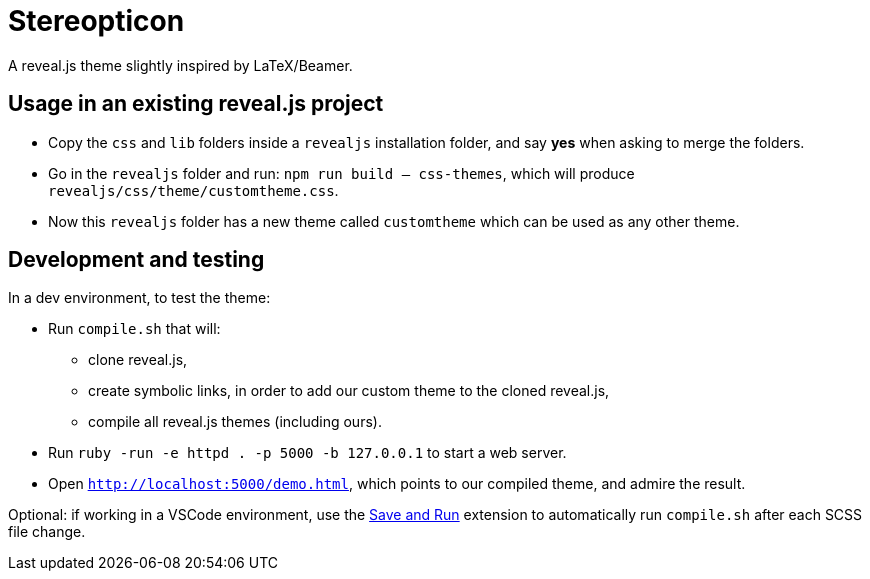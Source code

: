= Stereopticon

A reveal.js theme slightly inspired by LaTeX/Beamer.

// TODO add screenshots

== Usage in an existing reveal.js project

- Copy the `css` and `lib` folders inside a `revealjs` installation folder, and say *yes* when asking to merge the folders.
- Go in the `revealjs` folder and run: `npm run build -- css-themes`, which will produce `revealjs/css/theme/customtheme.css`.
- Now this `revealjs` folder has a new theme called `customtheme` which can be used as any other theme.

== Development and testing

In a dev environment, to test the theme:

- Run `compile.sh` that will:
    * clone reveal.js,
    * create symbolic links, in order to add our custom theme to the cloned reveal.js,
    * compile all reveal.js themes (including ours).
- Run `ruby -run -e httpd . -p 5000 -b 127.0.0.1` to start a web server.
- Open `http://localhost:5000/demo.html`, which points to our compiled theme, and admire the result.

Optional: if working in a VSCode environment, use the https://github.com/wk-j/vscode-save-and-run[Save and Run] extension to automatically run `compile.sh` after each SCSS file change.